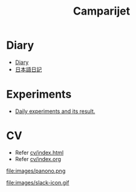 #+TITLE: Camparijet

#+EXCLUDE_TAGS: private draft
#+OPTIONS: author:nil creator:nil num:nil todo:nil ^:nil timestamp:nil toc:t
#+HTML_HEAD: <link rel="stylesheet" type="text/css" href="/styles/readtheorg/css/htmlize.css"/>
#+HTML_HEAD: <link rel="stylesheet" type="text/css" href="/styles/readtheorg/css/readtheorg.css"/>
#+HTML_HEAD: <link rel="shortcut icon" type="image/x-icon" href="/favicon.ico?">
#+HTML_HEAD: <script src="https://ajax.googleapis.com/ajax/libs/jquery/2.1.3/jquery.min.js"></script>
#+HTML_HEAD: <script src="https://maxcdn.bootstrapcdn.com/bootstrap/3.3.4/js/bootstrap.min.js"></script>
#+HTML_HEAD: <script type="text/javascript" src="/styles/lib/js/jquery.stickytableheaders.min.js"></script>
#+HTML_HEAD: <script type="text/javascript" src="/styles/readtheorg/js/readtheorg.js"></script>

* Diary
  - [[file:diary/index.org][Diary]]
  - [[file:ja/index.org][日本語日記]]

* Experiments
  - [[file:experiments/index.html][Daily experiments and its result.]]

* CV
  - Refer [[file:cv/index.html][cv/index.html]]
  - Refer [[file:cv/index.org][cv/index.org]]

file:images/panono.png

file:images/slack-icon.gif
